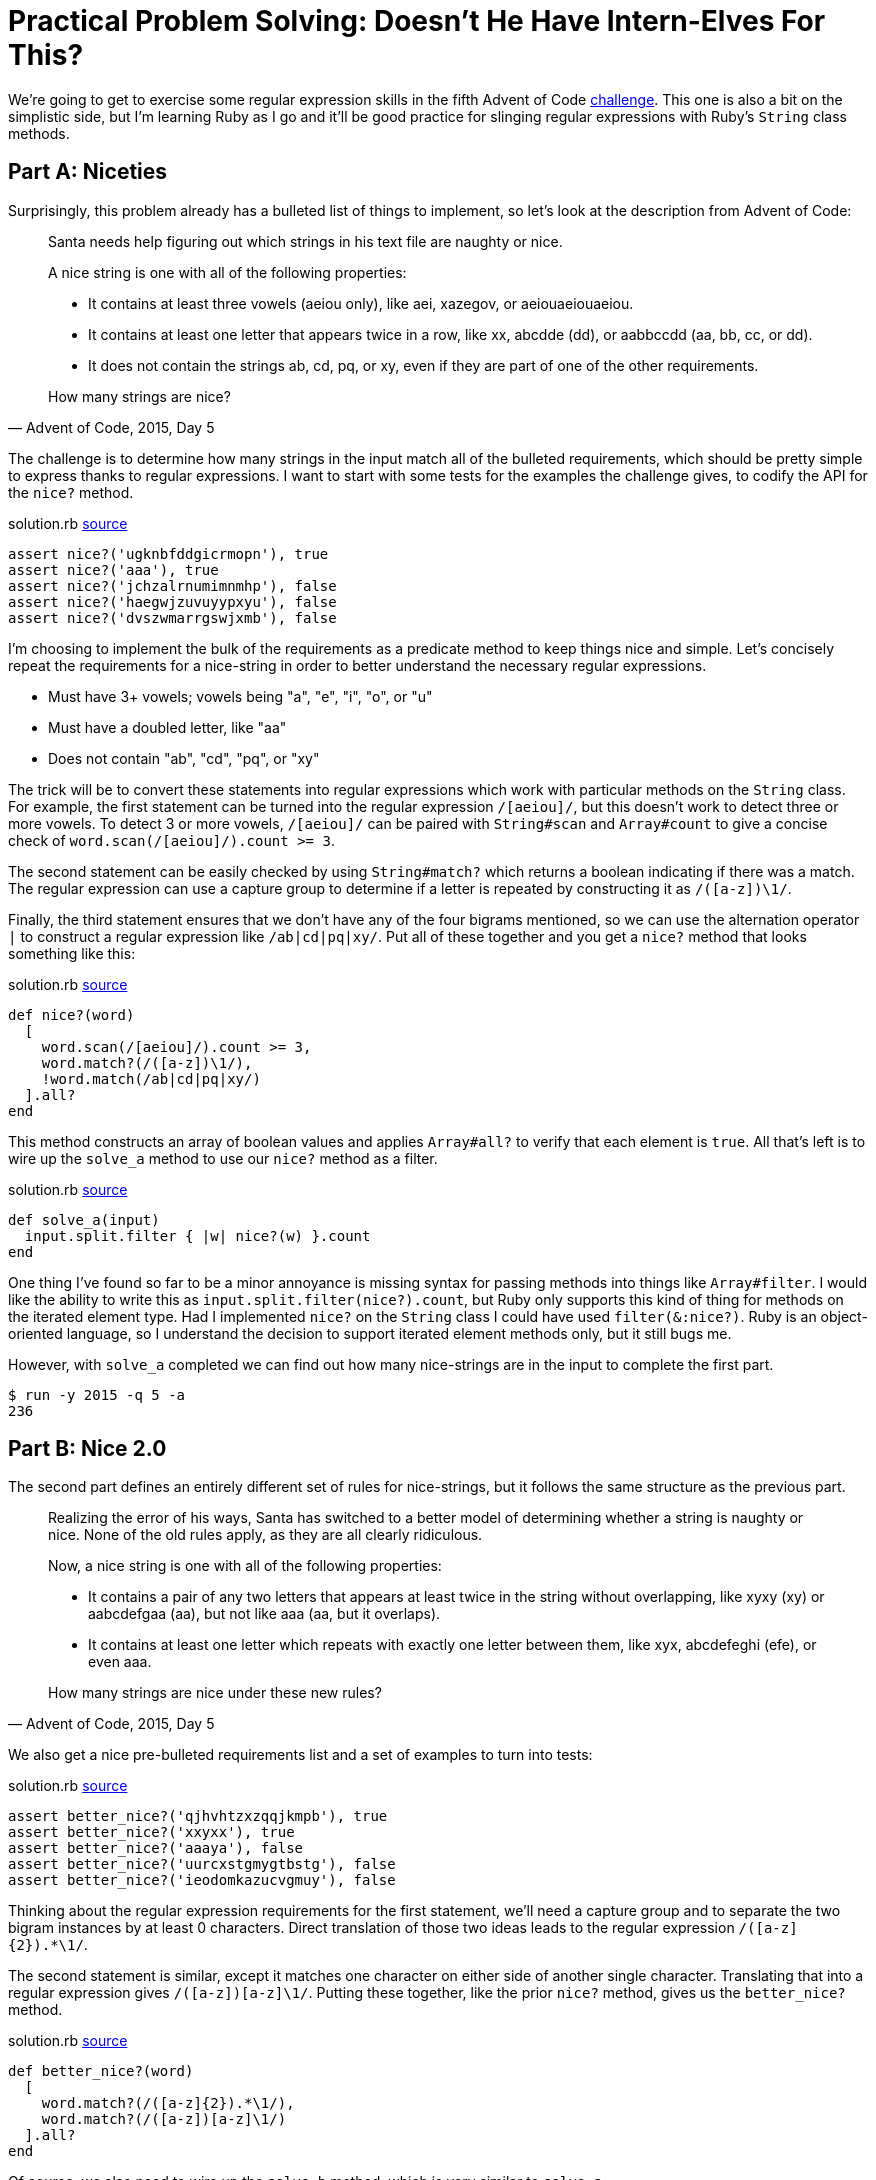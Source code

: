 = Practical Problem Solving: Doesn't He Have Intern-Elves For This?
:page-layout: post
:page-date: 2020-03-19 19:59:21 -0700
:page-tags: [practical-problem-solving, advent-of-code, ruby]
:page-series: pps-aoc
:part-a-url: https://github.com/tinychameleon/advent-of-code/blob/9a4e4e918f829ee6667d17dc4917edb8295558a4/2015/5/solution.rb
:part-b-url: https://github.com/tinychameleon/advent-of-code/blob/188e65ef8d32c5f2c62c3c09ab875e1dacf54050/2015/5/solution.rb

We're going to get to exercise some regular expression skills in the fifth Advent of Code https://adventofcode.com/2015/day/5[challenge].
This one is also a bit on the simplistic side, but I'm learning Ruby as I go and it'll be good practice for slinging regular expressions with Ruby's `String` class methods.

== Part A: Niceties
Surprisingly, this problem already has a bulleted list of things to implement, so let's look at the description from Advent of Code:

[quote,"Advent of Code, 2015, Day 5"]
____
Santa needs help figuring out which strings in his text file are naughty or nice.

A nice string is one with all of the following properties:

- It contains at least three vowels (aeiou only), like aei, xazegov, or aeiouaeiouaeiou.
- It contains at least one letter that appears twice in a row, like xx, abcdde (dd), or aabbccdd (aa, bb, cc, or dd).
- It does not contain the strings ab, cd, pq, or xy, even if they are part of one of the other requirements.

How many strings are nice?
____

The challenge is to determine how many strings in the input match all of the bulleted requirements, which should be pretty simple to express thanks to regular expressions.
I want to start with some tests for the examples the challenge gives, to codify the API for the `nice?` method.

.solution.rb {part-a-url}#L5[source]
[source,ruby]
----
assert nice?('ugknbfddgicrmopn'), true
assert nice?('aaa'), true
assert nice?('jchzalrnumimnmhp'), false
assert nice?('haegwjzuvuyypxyu'), false
assert nice?('dvszwmarrgswjxmb'), false
----

I'm choosing to implement the bulk of the requirements as a predicate method to keep things nice and simple.
Let's concisely repeat the requirements for a nice-string in order to better understand the necessary regular expressions.

- Must have 3+ vowels; vowels being "a", "e", "i", "o", or "u"
- Must have a doubled letter, like "aa"
- Does not contain "ab", "cd", "pq", or "xy"

The trick will be to convert these statements into regular expressions which work with particular methods on the `String` class.
For example, the first statement can be turned into the regular expression `/[aeiou]/`, but this doesn't work to detect three or more vowels.
To detect 3 or more vowels, `/[aeiou]/` can be paired with `String#scan` and `Array#count` to give a concise check of `word.scan(/[aeiou]/).count >= 3`.

The second statement can be easily checked by using `String#match?` which returns a boolean indicating if there was a match. The regular expression can use a capture group to determine if a letter is repeated by constructing it as `/([a-z])\1/`.

Finally, the third statement ensures that we don't have any of the four bigrams mentioned, so we can use the alternation operator `|` to construct a regular expression like `/ab|cd|pq|xy/`.
Put all of these together and you get a `nice?` method that looks something like this:

.solution.rb {part-a-url}#L23[source]
[source,ruby]
----
def nice?(word)
  [
    word.scan(/[aeiou]/).count >= 3,
    word.match?(/([a-z])\1/),
    !word.match(/ab|cd|pq|xy/)
  ].all?
end
----

This method constructs an array of boolean values and applies `Array#all?` to verify that each element is `true`.
All that's left is to wire up the `solve_a` method to use our `nice?` method as a filter.

.solution.rb {part-a-url}#L31[source]
[source,ruby]
----
def solve_a(input)
  input.split.filter { |w| nice?(w) }.count
end
----

One thing I've found so far to be a minor annoyance is missing syntax for passing methods into things like `Array#filter`.
I would like the ability to write this as `input.split.filter(nice?).count`, but Ruby only supports this kind of thing for methods on the iterated element type.
Had I implemented `nice?` on the `String` class I could have used `filter(&:nice?)`.
Ruby is an object-oriented language, so I understand the decision to support iterated element methods only, but it still bugs me.

However, with `solve_a` completed we can find out how many nice-strings are in the input to complete the first part.

[source]
----
$ run -y 2015 -q 5 -a
236
----

== Part B: Nice 2.0
The second part defines an entirely different set of rules for nice-strings, but it follows the same structure as the previous part.

[quote,"Advent of Code, 2015, Day 5"]
____
Realizing the error of his ways, Santa has switched to a better model of determining whether a string is naughty or nice. None of the old rules apply, as they are all clearly ridiculous.

Now, a nice string is one with all of the following properties:

- It contains a pair of any two letters that appears at least twice in the string without overlapping, like xyxy (xy) or aabcdefgaa (aa), but not like aaa (aa, but it overlaps).
- It contains at least one letter which repeats with exactly one letter between them, like xyx, abcdefeghi (efe), or even aaa.

How many strings are nice under these new rules?
____

We also get a nice pre-bulleted requirements list and a set of examples to turn into tests:

.solution.rb {part-b-url}#L11[source]
[source,ruby]
----
assert better_nice?('qjhvhtzxzqqjkmpb'), true
assert better_nice?('xxyxx'), true
assert better_nice?('aaaya'), false
assert better_nice?('uurcxstgmygtbstg'), false
assert better_nice?('ieodomkazucvgmuy'), false
----

Thinking about the regular expression requirements for the first statement, we'll need a capture group and to separate the two bigram instances by at least 0 characters.
Direct translation of those two ideas leads to the regular expression `/([a-z]{2}).&ast;\1/`.

The second statement is similar, except it matches one character on either side of another single character.
Translating that into a regular expression gives `/([a-z])[a-z]\1/`.
Putting these together, like the prior `nice?` method, gives us the `better_nice?` method.

.solution.rb {part-b-url}#L37[source]
[source,ruby]
----
def better_nice?(word)
  [
    word.match?(/([a-z]{2}).*\1/),
    word.match?(/([a-z])[a-z]\1/)
  ].all?
end
----

Of course, we also need to wire up the `solve_b` method, which is very similar to `solve_a`.

.solution.rb {part-b-url}#L48[source]
[source,ruby]
----
def solve_b(input)
  input.split.filter { |w| better_nice?(w) }.count
end
----

I'm also still wishing I didn't have to create an additional block just to pass the parameter through, but at least we can solve part B now and finish the challenge.

[source]
----
$ run -y 2015 -q 5 -b
51
----

== Very Nice 👍
There's not much to day 5, but learning about the different `String` methods that take regular expressions was worth it.
I am sure they will be handy with future challenges, and it's always great to get some practice slinging regular expressions in the programming language you're using.

I doubt I will immediately remember to add methods to classes in order to avoid creating pass-through blocks, but maybe it will slowly become ingrained into my solutions.
